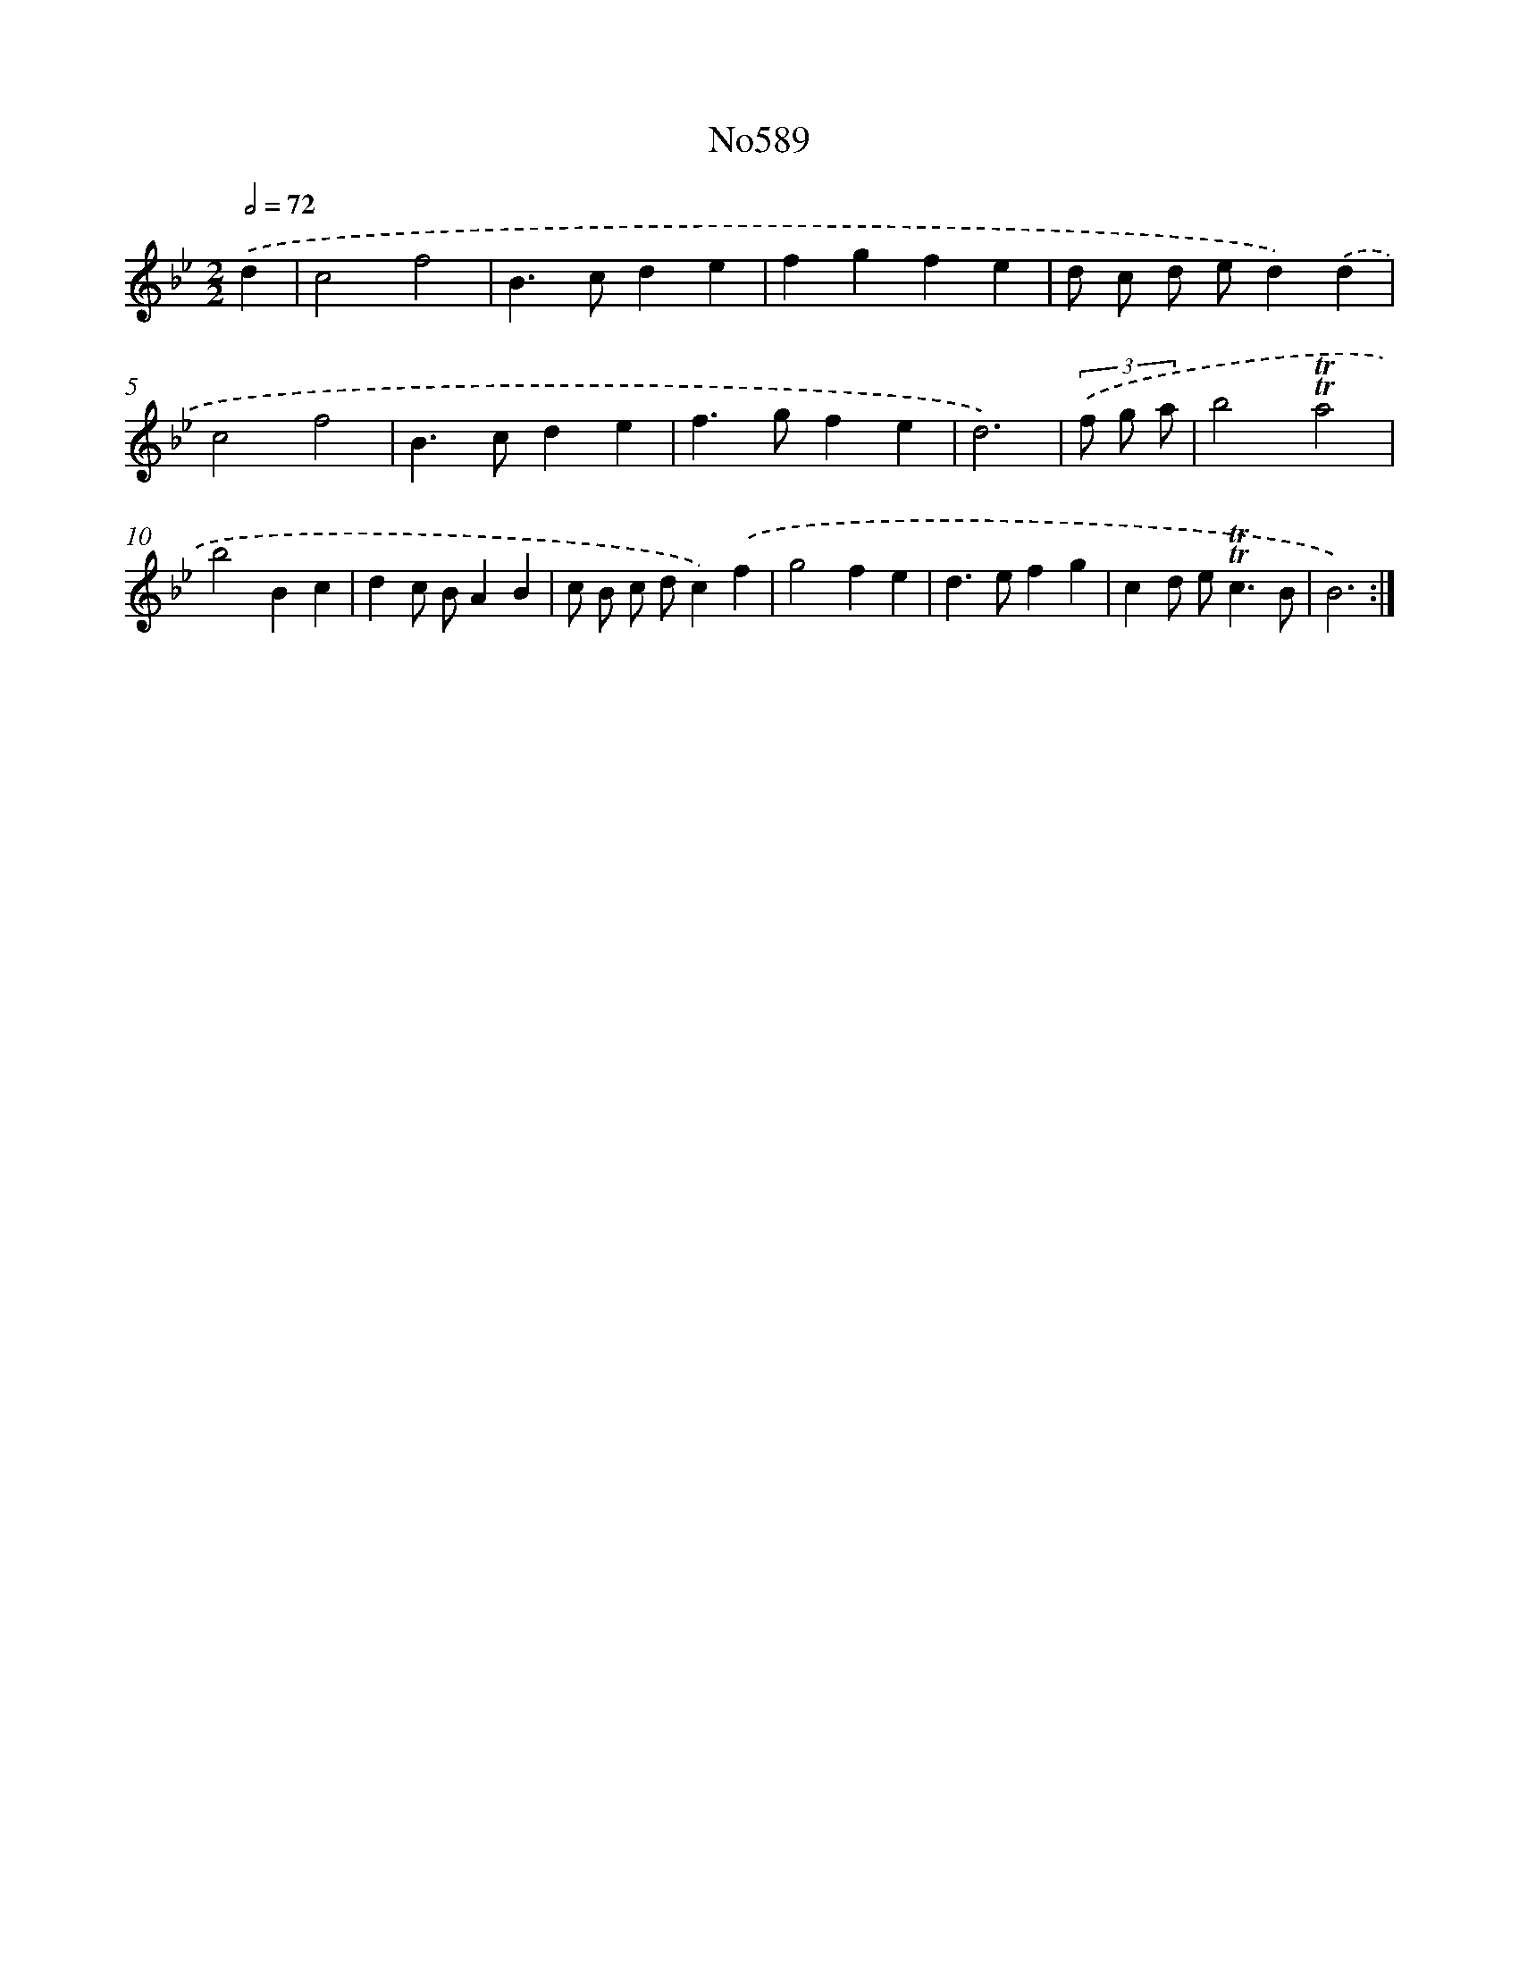 X: 7053
T: No589
%%abc-version 2.0
%%abcx-abcm2ps-target-version 5.9.1 (29 Sep 2008)
%%abc-creator hum2abc beta
%%abcx-conversion-date 2018/11/01 14:36:34
%%humdrum-veritas 387809704
%%humdrum-veritas-data 253412483
%%continueall 1
%%barnumbers 0
L: 1/4
M: 2/2
Q: 1/2=72
K: Bb clef=treble
.('d [I:setbarnb 1]|
c2f2 |
B>cde |
fgfe |
d/ c/ d/ e/d).('d |
c2f2 |
B>cde |
f>gfe |
d3) |
(3.('f/ g/ a/ [I:setbarnb 9]|
b2!trill!!trill!a2 |
b2Bc |
dc/ B/AB |
c/ B/ c/ d/c).('f |
g2fe |
d>efg |
cd/ e<!trill!!trill!cB/ |
B3) :|]
